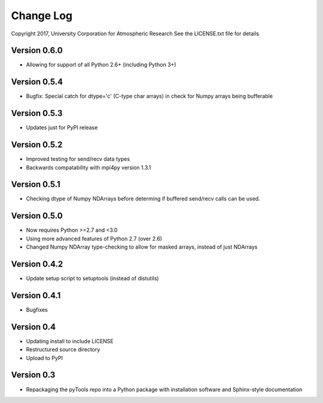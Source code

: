 Change Log
==========

Copyright 2017, University Corporation for Atmospheric Research
See the LICENSE.txt file for details

Version 0.6.0
-------------

- Allowing for support of all Python 2.6+ (including Python 3+)

Version 0.5.4
-------------

- Bugfix: Special catch for dtype='c' (C-type char arrays) in check for 
  Numpy arrays being bufferable

Version 0.5.3
-------------

- Updates just for PyPI release

Version 0.5.2
-------------

- Improved testing for send/recv data types
- Backwards compatability with mpi4py version 1.3.1 

Version 0.5.1
-------------

- Checking dtype of Numpy NDArrays before determing if buffered send/recv
  calls can be used.
 
Version 0.5.0
-------------

- Now requires Python >=2.7 and <3.0
- Using more advanced features of Python 2.7 (over 2.6)
- Changed Numpy NDArray type-checking to allow for masked arrays, instead of
  just NDArrays

Version 0.4.2
-------------

- Update setup script to setuptools (instead of distutils)

Version 0.4.1
-------------

- Bugfixes

Version 0.4
-----------

- Updating install to include LICENSE
- Restructured source directory
- Upload to PyPI

Version 0.3
-----------

- Repackaging the pyTools repo into a Python package with
  installation software and Sphinx-style documentation
